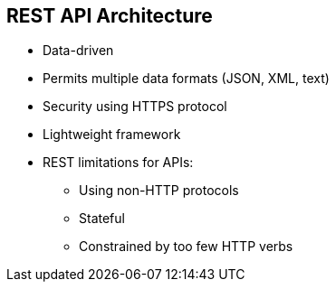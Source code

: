 :scrollbar:
:data-uri:
:noaudio:

== REST API Architecture

* Data-driven
* Permits multiple data formats (JSON, XML, text)
* Security using HTTPS protocol
* Lightweight framework

* REST limitations for APIs:

** Using non-HTTP protocols
** Stateful
** Constrained by too few HTTP verbs


ifdef::showscript[]

Transcript:

REST APIs are based on URIs--Uniform Resource Identifiers, of which a URL is a specific type--and the HTTP protocol. REST APIs use JSON as the data format. REST is all about simplicity, thanks to HTTP protocols. REST is optimized for the web. Using JSON as its data format makes it compatible with browsers.

RESTful APIs are quite fashionable at the moment. However, you should not follow this trend just for the sake of fashion. Some use cases are well suited for it, but others favor other architectural styles.


endif::showscript[]
